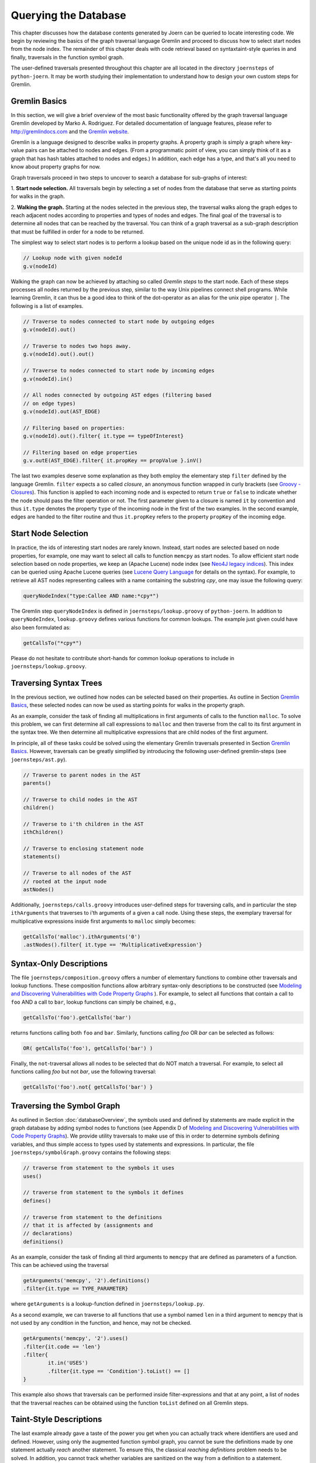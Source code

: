 Querying the Database
======================

This chapter discusses how the database contents generated by Joern
can be queried to locate interesting code. We begin by reviewing the
basics of the graph traversal language Gremlin and proceed to discuss
how to select start nodes from the node index. The remainder of this
chapter deals with code retrieval based on syntaxtaint-style queries
in and finally, traversals in the function symbol  graph.

The user-defined traversals presented throughout this chapter are all
located in the directory ``joernsteps`` of ``python-joern``. It may be
worth studying their implementation to understand how to design your
own custom steps for Gremlin.

Gremlin Basics
---------------
In this section, we will give a brief overview of the most basic
functionality offered by the graph traversal language Gremlin
developed by Marko A. Rodriguez. For detailed documentation of
language features, please refer to http://gremlindocs.com and the
`Gremlin website <https://github.com/tinkerpop/gremlin/wiki>`_. 

Gremlin is a language designed to describe walks in property graphs. A
property graph is simply a graph where key-value pairs can be attached
to nodes and edges. (From a programmatic point of view, you can simply
think of it as a graph that has hash tables attached to nodes and
edges.) In addition, each edge has a type, and that's all you need to
know about property graphs for now.

Graph traversals proceed in two steps to uncover to search a database
for sub-graphs of interest:


1. **Start node selection.** All traversals begin by selecting a set of
nodes from the database that serve as starting points for walks in the
graph. 

2. **Walking the graph.** Starting at the nodes selected in the
previous step, the traversal walks along the graph edges to reach
adjacent nodes according to properties and types of nodes and
edges. The final goal of the traversal is to determine all nodes that
can be reached by the traversal. You can think of a graph traversal as
a sub-graph description that must be fulfilled in order for a node to
be returned.

The simplest way to select start nodes is to perform a lookup based on
the unique node id as in the following query:

.. code-block:: none

	// Lookup node with given nodeId
	g.v(nodeId)

Walking the graph can now be achieved by attaching so called
*Gremlin steps* to the start node. Each of these steps processes
all nodes returned by the previous step, similar to the way Unix
pipelines connect shell programs. While learning Gremlin, it can thus
be a good idea to think of the dot-operator as an alias for the unix
pipe operator ``|``. The following is a list of examples.

.. code-block:: none

	// Traverse to nodes connected to start node by outgoing edges
	g.v(nodeId).out()

	// Traverse to nodes two hops away.
	g.v(nodeId).out().out()

	// Traverse to nodes connected to start node by incoming edges
	g.v(nodeId).in()

	// All nodes connected by outgoing AST edges (filtering based
	// on edge types)
	g.v(nodeId).out(AST_EDGE)

	// Filtering based on properties:
	g.v(nodeId).out().filter{ it.type == typeOfInterest}

	// Filtering based on edge properties
	g.v.outE(AST_EDGE).filter{ it.propKey == propValue }.inV()

The last two examples deserve some explanation as they both employ the
elementary step ``filter`` defined by the language Gremlin. ``filter``
expects a so called *closure*, an anonymous function wrapped in curly
brackets (see `Groovy - Closures
<http://groovy.codehaus.org/Closures>`_). This function is applied to
each incoming node and is expected to return ``true`` or ``false`` to
indicate whether the node should pass the filter operation or not. The
first parameter given to a closure is named ``it`` by convention and
thus ``it.type`` denotes the property ``type`` of the incoming node in
the first of the two examples. In the second example, edges are handed
to the filter routine and thus ``it.propKey`` refers to the property
``propKey`` of the incoming edge.

Start Node Selection
---------------------

In practice, the ids of interesting start nodes are rarely
known. Instead, start nodes are selected based on node properties, for
example, one may want to select all calls to function ``memcpy`` as
start nodes. To allow efficient start node selection based on node
properties, we keep an (Apache Lucene) node index (see `Neo4J legacy
indices <http://docs.neo4j.org/chunked/stable/indexing.html>`_). This
index can be queried using Apache Lucene queries (see `Lucene Query
Language
<http://lucene.apache.org/core/2_9_4/queryparsersyntax.html>`_ for
details on the syntax). For example, to retrieve all AST nodes
representing callees with a name containing the substring `cpy`,
one may issue the following query:

.. code-block:: none

	queryNodeIndex("type:Callee AND name:*cpy*")

The Gremlin step ``queryNodeIndex`` is defined in
``joernsteps/lookup.groovy`` of ``python-joern``. In addition to
``queryNodeIndex``, ``lookup.groovy`` defines various functions
for common lookups. The example just given could have also been
formulated as:

.. code-block:: none

	getCallsTo("*cpy*")

Please do not hesitate to contribute short-hands for common lookup
operations to include in ``joernsteps/lookup.groovy``.

Traversing Syntax Trees
------------------------

In the previous section, we outlined how nodes can be selected based
on their properties. As outline in Section `Gremlin Basics`_, these
selected nodes can now be used as starting points for walks in the
property graph.

As an example, consider the task of finding all multiplications in
first arguments of calls to the function ``malloc``. To solve this
problem, we can first determine all call expressions to ``malloc``
and then traverse from the call to its first argument in the syntax
tree. We then determine all multiplicative expressions that are child
nodes of the first argument.

In principle, all of these tasks could be solved using the elementary
Gremlin traversals presented in Section `Gremlin Basics`_. However,
traversals can be greatly simplified by introducing the following
user-defined gremlin-steps (see ``joernsteps/ast.py``). 

.. code-block:: none

	// Traverse to parent nodes in the AST
	parents()

	// Traverse to child nodes in the AST
	children()

	// Traverse to i'th children in the AST
	ithChildren()

	// Traverse to enclosing statement node
	statements()

	// Traverse to all nodes of the AST
	// rooted at the input node
	astNodes()

Additionally, ``joernsteps/calls.groovy`` introduces user-defined
steps for traversing calls, and in particular the step
``ithArguments`` that traverses to i'th arguments of a given a call
node. Using these steps, the exemplary traversal for multiplicative
expressions inside first arguments to ``malloc`` simply becomes:

.. code-block:: none

	getCallsTo('malloc').ithArguments('0')
	.astNodes().filter{ it.type == 'MultiplicativeExpression'}


Syntax-Only Descriptions
------------------------

The file ``joernsteps/composition.groovy`` offers a number of
elementary functions to combine other traversals and lookup
functions. These composition functions allow arbitrary syntax-only
descriptions to be constructed (see `Modeling and Discovering
Vulnerabilities with Code Property Graphs
<http://user.informatik.uni-goettingen.de/~fyamagu/pdfs/2014-oakland.pdf>`_
). For example, to select all functions that contain a call to ``foo``
AND a call to ``bar``, lookup functions can simply be chained, e.g.,

.. code-block:: none

	getCallsTo('foo').getCallsTo('bar')

returns functions calling both ``foo`` and ``bar``. Similarly,
functions calling `foo` OR `bar` can be selected as follows:

.. code-block:: none

	OR( getCallsTo('foo'), getCallsTo('bar') )


Finally, the ``not``-traversal allows all nodes to be selected
that do NOT match a traversal. For example, to select all functions
calling `foo` but not `bar`, use the following traversal:

.. code-block:: none

	getCallsTo('foo').not{ getCallsTo('bar') }

Traversing the Symbol Graph
----------------------------

As outlined in Section :doc:`databaseOverview`, the symbols used and
defined by statements are made explicit in the graph database by
adding symbol nodes to functions (see Appendix D of `Modeling and Discovering
Vulnerabilities with Code Property Graphs
<http://user.informatik.uni-goettingen.de/~fyamagu/pdfs/2014-oakland.pdf>`_). We
provide utility traversals to make use of this in order to determine
symbols defining variables, and thus simple access to types used by
statements and expressions. In particular, the file
``joernsteps/symbolGraph.groovy`` contains the following steps:

.. code-block:: none

	// traverse from statement to the symbols it uses
	uses()

	// traverse from statement to the symbols it defines
	defines()

	// traverse from statement to the definitions
	// that it is affected by (assignments and
	// declarations)
	definitions()

As an example, consider the task of finding all third arguments to
``memcpy`` that are defined as parameters of a function. This can be achieved using the traversal

.. code-block:: none

	getArguments('memcpy', '2').definitions()
	.filter{it.type == TYPE_PARAMETER}

where ``getArguments`` is a lookup-function defined in
``joernsteps/lookup.py``.

As a second example, we can traverse to all functions that use a
symbol named ``len`` in a third argument to ``memcpy`` that is not
used by any condition in the function, and hence, may not be checked.

.. code-block:: none

	getArguments('memcpy', '2').uses()
	.filter{it.code == 'len'}
	.filter{
		it.in('USES')
		.filter{it.type == 'Condition'}.toList() == []
	}

This example also shows that traversals can be performed inside
filter-expressions and that at any point, a list of nodes that the
traversal reaches can be obtained using the function ``toList``
defined on all Gremlin steps.

Taint-Style Descriptions
-------------------------

The last example already gave a taste of the power you get when you
can actually track where identifiers are used and defined. However,
using only the augmented function symbol graph, you cannot be sure the
definitions made by one statement actually *reach* another
statement. To ensure this, the classical *reaching definitions*
problem needs to be solved. In addition, you cannot track whether
variables are sanitized on the way from a definition to a statement.

Fortunately, joern allows you to solve both problems using the
traversal ``unsanitized``. As an example, consider the case where
you want to find all functions where a third argument to ``memcpy``
is named ``len`` and is passed as a parameter to the function and a
control flow path exists satisfying the following two conditions:


* The variable ``len`` is not re-defined on the way.
* The variable is not used inside a relational or equality expression
  on the way, i.e., its numerical value is not ``checked'' against
  some other variable.

You can use the following traversal to achieve this:

.. code-block:: none

	getArguments('memcpy', '2')
	.sideEffect{ paramName = '.*len.*' }
	.filter{ it.code.matches(paramName) }
	.unsanitized{ it.isCheck( paramName ) }
	.params( paramName )

where ``isCheck`` is a traversal defined in ``joerntools/misc.groovy``
to check if a symbol occurs inside an equality or relational
expression and `params` traverses to parameters matching its
first parameter.

Note, that in the above example, we are using a regular expression to
determine arguments containing the sub-string ``len`` and that one may
want to be a little more exact here. Also, we use the Gremlin step
``sideEffect`` to save the regular expression in a variable, simply so
that we do not have to re-type the regular expression over and over.
